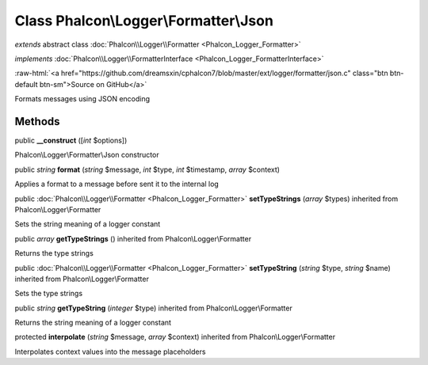 Class **Phalcon\\Logger\\Formatter\\Json**
==========================================

*extends* abstract class :doc:`Phalcon\\Logger\\Formatter <Phalcon_Logger_Formatter>`

*implements* :doc:`Phalcon\\Logger\\FormatterInterface <Phalcon_Logger_FormatterInterface>`

.. role:: raw-html(raw)
   :format: html

:raw-html:`<a href="https://github.com/dreamsxin/cphalcon7/blob/master/ext/logger/formatter/json.c" class="btn btn-default btn-sm">Source on GitHub</a>`

Formats messages using JSON encoding


Methods
-------

public  **__construct** ([*int* $options])

Phalcon\\Logger\\Formatter\\Json constructor



public *string*  **format** (*string* $message, *int* $type, *int* $timestamp, *array* $context)

Applies a format to a message before sent it to the internal log



public :doc:`Phalcon\\Logger\\Formatter <Phalcon_Logger_Formatter>`  **setTypeStrings** (*array* $types) inherited from Phalcon\\Logger\\Formatter

Sets the string meaning of a logger constant



public *array*  **getTypeStrings** () inherited from Phalcon\\Logger\\Formatter

Returns the type strings



public :doc:`Phalcon\\Logger\\Formatter <Phalcon_Logger_Formatter>`  **setTypeString** (*string* $type, *string* $name) inherited from Phalcon\\Logger\\Formatter

Sets the type strings



public *string*  **getTypeString** (*integer* $type) inherited from Phalcon\\Logger\\Formatter

Returns the string meaning of a logger constant



protected  **interpolate** (*string* $message, *array* $context) inherited from Phalcon\\Logger\\Formatter

Interpolates context values into the message placeholders



